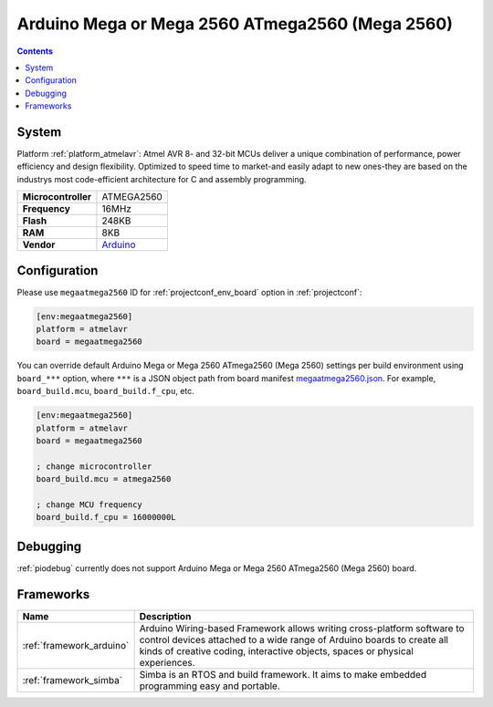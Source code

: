 ..  Copyright (c) 2014-present PlatformIO <contact@platformio.org>
    Licensed under the Apache License, Version 2.0 (the "License");
    you may not use this file except in compliance with the License.
    You may obtain a copy of the License at
       http://www.apache.org/licenses/LICENSE-2.0
    Unless required by applicable law or agreed to in writing, software
    distributed under the License is distributed on an "AS IS" BASIS,
    WITHOUT WARRANTIES OR CONDITIONS OF ANY KIND, either express or implied.
    See the License for the specific language governing permissions and
    limitations under the License.

.. _board_atmelavr_megaatmega2560:

Arduino Mega or Mega 2560 ATmega2560 (Mega 2560)
================================================

.. contents::

System
------

Platform :ref:`platform_atmelavr`: Atmel AVR 8- and 32-bit MCUs deliver a unique combination of performance, power efficiency and design flexibility. Optimized to speed time to market-and easily adapt to new ones-they are based on the industrys most code-efficient architecture for C and assembly programming.

.. list-table::

  * - **Microcontroller**
    - ATMEGA2560
  * - **Frequency**
    - 16MHz
  * - **Flash**
    - 248KB
  * - **RAM**
    - 8KB
  * - **Vendor**
    - `Arduino <https://www.arduino.cc/en/Main/ArduinoBoardMega2560?utm_source=platformio&utm_medium=docs>`__


Configuration
-------------

Please use ``megaatmega2560`` ID for :ref:`projectconf_env_board` option in :ref:`projectconf`:

.. code-block:: ini

  [env:megaatmega2560]
  platform = atmelavr
  board = megaatmega2560

You can override default Arduino Mega or Mega 2560 ATmega2560 (Mega 2560) settings per build environment using
``board_***`` option, where ``***`` is a JSON object path from
board manifest `megaatmega2560.json <https://github.com/platformio/platform-atmelavr/blob/master/boards/megaatmega2560.json>`_. For example,
``board_build.mcu``, ``board_build.f_cpu``, etc.

.. code-block:: ini

  [env:megaatmega2560]
  platform = atmelavr
  board = megaatmega2560

  ; change microcontroller
  board_build.mcu = atmega2560

  ; change MCU frequency
  board_build.f_cpu = 16000000L

Debugging
---------
:ref:`piodebug` currently does not support Arduino Mega or Mega 2560 ATmega2560 (Mega 2560) board.

Frameworks
----------
.. list-table::
    :header-rows:  1

    * - Name
      - Description

    * - :ref:`framework_arduino`
      - Arduino Wiring-based Framework allows writing cross-platform software to control devices attached to a wide range of Arduino boards to create all kinds of creative coding, interactive objects, spaces or physical experiences.

    * - :ref:`framework_simba`
      - Simba is an RTOS and build framework. It aims to make embedded programming easy and portable.